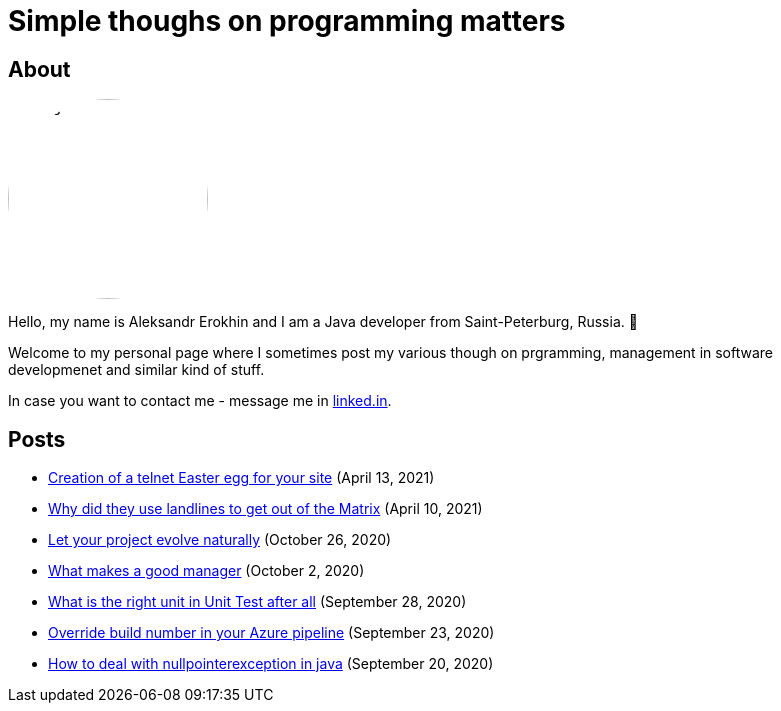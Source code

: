 = Simple thoughs on programming matters
:stylesdir: stylesheets
:stylesheet: adoc-github.css
:imagedir: images

== About

++++
<style>
img {
  border-radius: 50%;
}
</style>
++++

image::{imagedir}/about.jpg[aleks,200,align="center"]

Hello, my name is Aleksandr Erokhin and I am a Java developer from Saint-Peterburg, Russia. 👋

Welcome to my personal page where I sometimes post my various though on prgramming, management in software developmenet and similar kind of stuff.

In case you want to contact me - message me in https://www.linkedin.com/in/aleksandr-erokhin/[linked.in].

== Posts

- link:posts/creation-of-a-telnet-easter-egg-for-your-site/post.html[Creation of a telnet Easter egg for your site] (April 13, 2021)
- link:posts/why-did-they-use-landlines-to-get-out-of-the-matrix/post.html[Why did they use landlines to get out of the Matrix] (April 10, 2021)
- link:posts/let-your-project-evolve-naturally/post.html[Let your project evolve naturally] (October 26, 2020)
- link:posts/what-makes-a-good-manager/post.html[What makes a good manager] (October 2, 2020)
- link:posts/what-is-the-right-unit-in-unit-test-after-all/post.html[What is the right unit in Unit Test after all] (September 28, 2020)
- link:posts/override-build-number-in-your-azure-pipeline/post.html[Override build number in your Azure pipeline] (September 23, 2020)
- link:posts/how-to-deal-with-nullpointerexception-in-java/post.html[How to deal with nullpointerexception in java] (September 20, 2020)